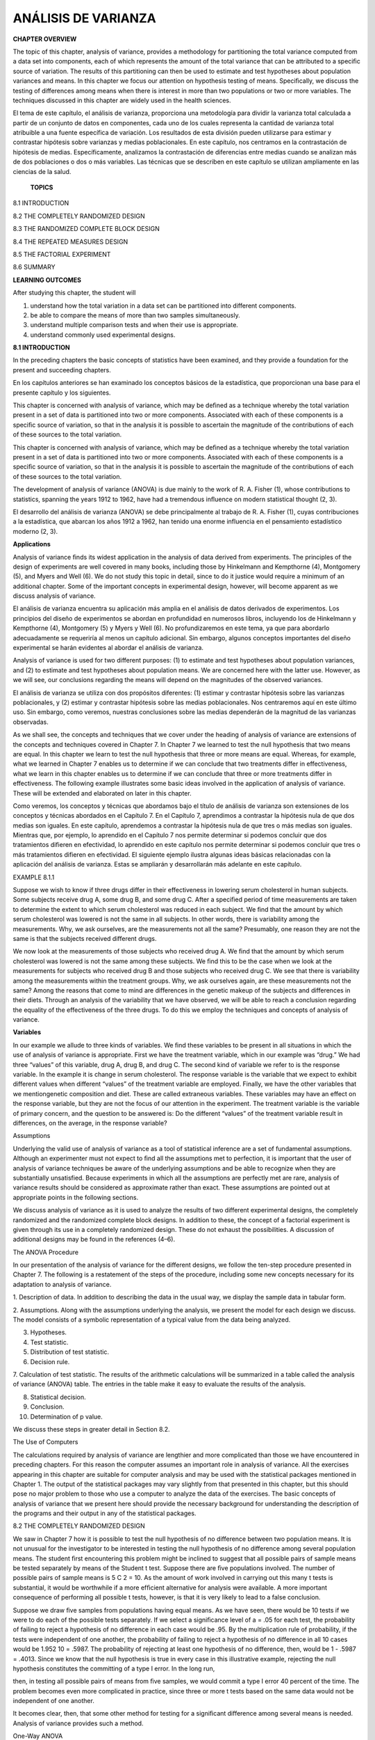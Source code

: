 ANÁLISIS DE VARIANZA
====================

**CHAPTER OVERVIEW**

The topic of this chapter, analysis of variance, provides a methodology for partitioning the total variance 
computed from a data set into components, each of which represents the amount of the total variance that can be 
attributed to a speciﬁc source of variation. The results of this partitioning can then be used to estimate and 
test hypotheses about population variances and means. In this chapter we focus our attention on hypothesis 
testing of means. Speciﬁcally, we discuss the testing of differences among means when there is interest in 
more than two populations or two or more variables. The techniques discussed in this chapter are widely used in 
the health sciences.

El tema de este capítulo, el análisis de varianza, proporciona una metodología para dividir la varianza total 
calculada a partir de un conjunto de datos en componentes, cada uno de los cuales representa la cantidad de 
varianza total atribuible a una fuente específica de variación. Los resultados de esta división pueden 
utilizarse para estimar y contrastar hipótesis sobre varianzas y medias poblacionales. En este capítulo, nos 
centramos en la contrastación de hipótesis de medias. Específicamente, analizamos la contrastación de 
diferencias entre medias cuando se analizan más de dos poblaciones o dos o más variables. Las técnicas que se 
describen en este capítulo se utilizan ampliamente en las ciencias de la salud.

 **TOPICS**

8.1 INTRODUCTION

8.2 THE COMPLETELY RANDOMIZED DESIGN

8.3 THE RANDOMIZED COMPLETE BLOCK DESIGN

8.4 THE REPEATED MEASURES DESIGN

8.5 THE FACTORIAL EXPERIMENT

8.6 SUMMARY

**LEARNING OUTCOMES**

After studying this chapter, the student will

1. understand how the total variation in a data set can be partitioned into different components.

2. be able to compare the means of more than two samples simultaneously.

3. understand multiple comparison tests and when their use is appropriate.

4. understand commonly used experimental designs.

**8.1 INTRODUCTION**

In the preceding chapters the basic concepts of statistics have been examined, and they provide a foundation 
for the present and succeeding chapters.

En los capítulos anteriores se han examinado los conceptos básicos de la estadística, que proporcionan una base 
para el presente capítulo y los siguientes.

This chapter is concerned with analysis of variance, which may be deﬁned as a technique whereby the total 
variation present in a set of data is partitioned into two or more components. Associated with each of these 
components is a speciﬁc source of variation, so that in the analysis it is possible to ascertain the magnitude 
of the contributions of each of these sources to the total variation.

This chapter is concerned with analysis of variance, which may be deﬁned as a technique whereby the total 
variation present in a set of data is partitioned into two or more components. Associated with each of these 
components is a speciﬁc source of variation, so that in the analysis it is possible to ascertain the magnitude 
of the contributions of each of these sources to the total variation.


The development of analysis of variance 
(ANOVA) is due mainly to the work of R. A. Fisher (1), 
whose contributions to statistics, spanning the years 1912 to 1962, have had a tremendous inﬂuence on modern 
statistical thought (2, 3).

El desarrollo del análisis de varianza (ANOVA) se debe principalmente al trabajo de R. A. Fisher (1), cuyas 
contribuciones a la estadística, que abarcan los años 1912 a 1962, han tenido una enorme influencia en el 
pensamiento estadístico moderno (2, 3).

**Applications**

Analysis of variance ﬁnds its widest application in the analysis of data derived from experiments. The 
principles of the design of experiments are well covered in many books, including those by Hinkelmann and 
Kempthorne (4), Montgomery (5), and Myers and Well (6). We do not study this topic in detail, since to do it 
justice would require a minimum of an additional chapter. Some of the important concepts in experimental 
design, however, will become apparent as we discuss analysis of variance.

El análisis de varianza encuentra su aplicación más amplia en el análisis de datos derivados de experimentos. 
Los principios del diseño de experimentos se abordan en profundidad en numerosos libros, incluyendo los de 
Hinkelmann y Kempthorne (4), Montgomery (5) y Myers y Well (6). No profundizaremos en este tema, ya que para 
abordarlo adecuadamente se requeriría al menos un capítulo adicional. Sin embargo, algunos conceptos 
importantes del diseño experimental se harán evidentes al abordar el análisis de varianza.

Analysis of variance is used for two different purposes: (1) to estimate and test hypotheses about population 
variances, and (2) to estimate and test hypotheses about population means. We are concerned here with the 
latter use. However, as we will see, our conclusions regarding the means will depend on the magnitudes of the 
observed variances.

El análisis de varianza se utiliza con dos propósitos diferentes: (1) estimar y contrastar hipótesis sobre las 
varianzas poblacionales, y (2) estimar y contrastar hipótesis sobre las medias poblacionales. Nos centraremos 
aquí en este último uso. Sin embargo, como veremos, nuestras conclusiones sobre las medias dependerán de la 
magnitud de las varianzas observadas.

As we shall see, the concepts and techniques that we cover under the heading of analysis of variance are 
extensions of the concepts and techniques covered in Chapter 7. In Chapter 7 we learned to test the null 
hypothesis that two means are equal. In this chapter we learn to test the null hypothesis that three or more 
means are equal. Whereas, for example, what we learned in Chapter 7 enables us to determine if we can conclude 
that two treatments differ in effectiveness, what we learn in this chapter enables us to determine if we can 
conclude that three or more treatments differ in effectiveness. The following example illustrates some basic 
ideas involved in the application of analysis of variance. These will be extended and elaborated on later in 
this chapter.

Como veremos, los conceptos y técnicas que abordamos bajo el título de análisis de varianza son extensiones de 
los conceptos y técnicas abordados en el Capítulo 7. En el Capítulo 7, aprendimos a contrastar la hipótesis 
nula de que dos medias son iguales. En este capítulo, aprendemos a contrastar la hipótesis nula de que tres o 
más medias son iguales. Mientras que, por ejemplo, lo aprendido en el Capítulo 7 nos permite determinar si 
podemos concluir que dos tratamientos difieren en efectividad, lo aprendido en este capítulo nos permite 
determinar si podemos concluir que tres o más tratamientos difieren en efectividad. El siguiente ejemplo 
ilustra algunas ideas básicas relacionadas con la aplicación del análisis de varianza. Estas se ampliarán y 
desarrollarán más adelante en este capítulo.

EXAMPLE 8.1.1 

Suppose we wish to know if three drugs differ in 
their effectiveness in lowering serum 
cholesterol in human subjects. Some subjects receive drug A, some drug B, and some drug C. After a speciﬁed 
period of time measurements are taken to determine the extent to which serum cholesterol was reduced in each 
subject. We ﬁnd that the amount by which serum cholesterol was lowered is not the same in all subjects. In 
other words, there is variability among the measurements. Why, we ask ourselves, are the measurements not all 
the same? Presumably, one reason they are not the same is that the subjects received different drugs. 

We now 
look at the measurements of those subjects who received drug A. We ﬁnd that the amount by which serum 
cholesterol was lowered is not the same among these subjects. We ﬁnd this to be the case when we look at the 
measurements for subjects who received drug B and those subjects who received drug C. We see that there
is variability among the measurements within the treatment groups. Why, we ask ourselves again, are these 
measurements not the same? Among the reasons that come to mind are differences in the genetic makeup of the 
subjects and differences in their diets. Through an analysis of the variability that we have observed, we will 
be able to reach a conclusion regarding the equality of the effectiveness of the three drugs. To do this we 
employ the techniques and concepts of analysis of variance. 

**Variables**

In our example we allude to three kinds of variables. We ﬁnd these variables to be present in all situations 
in which the use of analysis of variance is appropriate. First we have the treatment variable, which in our 
example was “drug.” We had three “values” of this variable, drug A, drug B, and drug C. The second kind of 
variable we refer to is the response variable. In the example it is change in serum cholesterol. The response 
variable is the variable that we expect to exhibit different values when different “values” of the treatment 
variable are employed. Finally, we have the other variables that we mentiongenetic composition and diet. These 
are called extraneous variables. These variables may have an effect on the response variable, but they are not 
the focus of our attention in the experiment. The treatment variable is the variable of primary concern, and 
the question to be answered is: Do the different “values” of the treatment variable result in differences, on 
the average, in the response variable?

Assumptions

Underlying the valid use of analysis of variance as a tool of statistical inference are a set of fundamental 
assumptions. Although an experimenter must not expect to ﬁnd all the assumptions met to perfection, it is 
important that the user of analysis of variance techniques be aware of the underlying assumptions and be able 
to recognize when they are substantially unsatisfied. Because experiments in which all the assumptions are 
perfectly met are rare, analysis of variance results should be considered as approximate rather than exact. 
These assumptions are pointed out at appropriate points in the following sections.

We discuss analysis of variance as it is used to analyze the results of two different experimental designs, the 
completely randomized and the randomized complete block designs. In addition to these, the concept of a 
factorial experiment is given through its use in a completely randomized design. These do not exhaust the 
possibilities. A discussion of additional designs may be found in the references (4–6).

The ANOVA Procedure

In our presentation of the analysis of variance for the different designs, we follow the ten-step procedure 
presented in Chapter 7. The following is a restatement of the steps of the procedure, including some new 
concepts necessary for its adaptation to analysis of variance.

1. Description of data. In addition to describing the data in the usual way, we display the sample data in 
tabular form.

2. Assumptions. Along with the assumptions underlying the analysis, we present the model for each design we 
discuss. The model consists of a symbolic representation of a typical value from the data being analyzed.

3. Hypotheses.

4. Test statistic.

5. Distribution of test statistic.

6. Decision rule.

7. Calculation of test statistic. The results of the arithmetic calculations will be summarized in a table 
called the analysis of variance (ANOVA) table. The entries in the table make it easy to evaluate the results of 
the analysis.

8. Statistical decision.

9. Conclusion.

10. Determination of p value.

We discuss these steps in greater detail in Section 8.2.

The Use of Computers

The calculations required by analysis of variance are lengthier and more complicated than those we have 
encountered in preceding chapters. For this reason the computer assumes an important role in analysis of 
variance. All the exercises appearing in this chapter are suitable for computer analysis and may be used with 
the statistical packages mentioned in Chapter 1. The output of the statistical packages may vary slightly from 
that presented in this chapter, but this should pose no major problem to those who use a computer to analyze 
the data of the exercises. The basic concepts of analysis of variance that we present here should provide the 
necessary background for understanding the description of the programs and their output in any of the 
statistical packages.

8.2 THE COMPLETELY RANDOMIZED DESIGN

We saw in Chapter 7 how it is possible to test the null hypothesis of no difference between two population 
means. It is not unusual for the investigator to be interested in testing the null hypothesis of no difference 
among several population means. The student ﬁrst encountering this problem might be inclined to suggest that 
all possible pairs of sample means be tested separately by means of the Student t test. Suppose there are ﬁve 
populations involved. The number of possible pairs of sample means is 5 C 2 = 10. As the amount of work 
involved in carrying out this many t tests is substantial, it would be worthwhile if a more efﬁcient 
alternative for analysis were available. A more important consequence of performing all possible t tests, 
however, is that it is very likely to lead to a false conclusion.

Suppose we draw ﬁve samples from populations having equal means. As we have seen, there would be 10 tests if 
we were to do each of the possible tests separately. If we select a signiﬁcance level of a = .05 for each 
test, the probability of failing to reject a hypothesis of no difference in each case would be .95. By the 
multiplication rule of probability, if the tests were independent of one another, the probability of failing to 
reject a hypothesis of no difference in all 10 cases would be 1.952 10 = .5987. The probability of rejecting at 
least one hypothesis of no difference, then, would be 1 - .5987 = .4013. Since we know that the null hypothesis 
is true in every case in this illustrative example, rejecting the null hypothesis constitutes the committing of 
a type I error. In the long run,

then, in testing all possible pairs of means from ﬁve samples, we would commit a type I error 40 percent of 
the time. The problem becomes even more complicated in practice, since three or more t tests based on the same 
data would not be independent of one another.

It becomes clear, then, that some other method for testing for a signiﬁcant difference among several means is 
needed. Analysis of variance provides such a method.

One-Way ANOVA

The simplest type of analysis of variance is that known as one-way analysis of variance, in which only one 
source of variation, or factor, is investigated. It is an extension to three or more samples of the t test 
procedure (discussed in Chapter 7) for use with two independent samples. Stated another way, we can say that 
the t test for use with two independent samples is a special case of one-way analysis of variance.

In a typical situation we want to use one-way analysis of variance to test the null hypothesis that three or 
more treatments are equally effective. The necessary experiment is designed in such a way that the treatments 
of interest are assigned completely at random to the subjects or objects on which the measurements to determine 
treatment effectiveness are to be made. For this reason the design is called the completely randomized 
experimental design.

We may randomly allocate subjects to treatments as follows. Suppose we have 16 subjects available to 
participate in an experiment in which we wish to compare four drugs. We number the subjects from 01 through 16. 
We then go to a table of random numbers and select 16 consecutive, unduplicated numbers between 01 and 16. To 
illustrate, let us use Appendix Table A and a random starting point that, say, is at the intersection of Row 4 
and Columns 11 and 12. The two-digit number at this intersection is 98. The succeeding (moving downward) 16 
consecutive two-digit numbers between 01 and 16 are 16, 09, 06, 15, 14, 11, 02, 04, 10, 07, 05, 13, 03, 12, 01, 
and 08. We allocate subjects 16, 09, 06, and 15 to drug A; subjects 14, 11, 02, and 04 to drug B; subjects 10, 
07, 05, and 13 to drug C; and subjects 03, 12, 01, and 08 to drug D. We emphasize that the number of subjects 
in each treatment group does not have to be the same. Figure 8.2.1 illustrates the scheme of random allocation.

design is the appropriate design, we may proceed with the hypothesis testing steps. We discuss these in detail 
ﬁrst, and follow with an example.

1. Description of data. The measurements (or observations) resulting from a completely randomized experimental 
design, along with the means and totals that can be computed from them, may be displayed for convenience as in 
Table 8.2.1. The symbols used in Table 8.2.1 are deﬁned as follows:

x ij = the ith observation resulting from the j th treatment (there are a total of k treatments)

i = 1, 2, Á , n j ,

j = 1, 2, Á , k

nj  T . j = a x ij = total of the j th treatment i=1

T . j

x . j =

= mean of the j th treatment

nj 

k k nj  T .. = a T . j = a a x ij = total of all observations j=1 j=1 i=1

k T .. x .. = N = a nj  , N j=1

2. Assumptions. Before stating the assumptions, let us specify the model for the experiment described here.

The Model As already noted, a model is a symbolic representation of a typical value of a data set. To write 
down the model for the completely randomized experimental design, let us begin by identifying a typical value 
from the set of data represented by the sample displayed in Table 8.2.1. We use the symbol x ij to represent 
this typical value.

The one-way analysis of variance model may be written as follows:

x ij = m + t j + Pij ;

(8.2.1)

i = 1, 2, Á , n j ,

j = 1, 2, Á , k

The terms in this model are deﬁned as follows:

1. m represents the mean of all the k population means and is called the grand mean.

2. t j represents the difference between the mean of the jth population and the grand mean and is called the 
treatment effect.

3. P ij represents the amount by which an individual measurement differs from the mean of the population to 
which it belongs and is called the error term.

Components of the Model

By looking at our model we can see that a typical observation from the total set of data under study is 
composed of (1) the grand mean, (2) a treatment effect, and (3) an error term representing the deviation of the 
observation from its group mean.

In most situations we are interested only in the k treatments represented in our experiment. Any inferences 
that we make apply only to these treatments. We do not wish to extend our inference to any larger collection of 
treatments. When we place such a restriction on our inference goals, we refer to our model as the fixed-effects 
model, or model 1. The discussion in this book is limited to this model.

Assumptions of the Model follows:

The assumptions for the ﬁxed-effects model are as

(a) The k sets of observed data constitute k independent random samples from the respective populations.

(b) Each of the populations from which the samples come is normally distributed with mean m j and variance sj 2 
.

(c) Each of the populations has the same variance. That is, s 1 2 = s 2 2 = . . . = s k 2 = s2 

(d) The t j are unknown constants and gt j = 0 since the sum of all deviations of the m j from their mean, m, 
is zero.

the common variance.

(e) The P ij have a mean of 0, since the mean of x ij is m j .

(f) The P ij have a variance equal to the variance of the x ij , since the P ij and x ij differ only by a 
constant; that is, the error variance is equal to s2 , the common variance speciﬁed in assumption c.

(g) The P ij are normally (and independently) distributed.

3. Hypotheses. We test the null hypothesis that all population or treatment means are equal against the 
alternative that the members of at least one pair are not equal. We may state the hypotheses formally as 
follows:

H 0 :m 1 = m 2 = . . . = mk 

H A :not all m j are equal

If the population means are equal, each treatment effect is equal to zero, so that, alternatively, the 
hypotheses may be stated as

H 0 :t j = 0,

j = 1, 2, Á , k

H A :not all t j = 0

If H 0 is true and the assumptions of equal variances and normally distributed populations are met, a picture 
of the populations will look like Figure 8.2.2. When H 0 is true the population means are all equal, and the 
populations are centered at the same point (the common mean) on the horizontal axis. If the populations are all 
normally distributed with equal variances the distributions will be identical, so that in drawing their 
pictures each is superimposed on each of the others, and a single picture sufﬁciently represents them all.

When H 0 is false it may be false because one of the population means is different from the others, which are 
all equal. Or, perhaps, all the population means are different. These are only two of the possibilities when H 
0 is false. There are many other possible combinations of equal and unequal means. Figure 8.2.3 shows a picture 
of the populations when the assumptions are met, but H 0 is false because no two population means are equal.

4. Test statistic. The test statistic for one-way analysis of variance is a computed variance ratio, which we 
designate by V.R. as we did in Chapter 7. The two variances

from which V.R. is calculated are themselves computed from the sample data. The methods by which they are 
calculated will be given in the discussion that follows.

5. Distribution of test statistic. As discussed in Section 7.8, V.R. is distributed as the F distribution when 
H 0 is true and the assumptions are met.

6. Decision rule. In general, the decision rule is: reject the null hypothesis if the computed value of V.R. is 
equal to or greater than the critical value of F for the chosen a level.

7. Calculation of test statistic. We have deﬁned analysis of variance as a process whereby the total variation 
present in a set of data is partitioned into components that are attributable to different sources. The term 
variation used in this context refers to the sum of squared deviations of observations from their mean, or sum 
of squares for short.

The initial computations performed in one-way ANOVA consist of the partitioning of the total variation present 
in the observed data into its basic components, each of which is attributable to an identiﬁable source.

Those who use a computer for calculations may wish to skip the following discussion of the computations 
involved in obtaining the test statistic.

The Total Sum of Squares

Before we can do any partitioning, we must ﬁrst obtain the total sum of squares. The total sum of squares is 
the sum of the squares of the deviations of individual observations from the mean of all the observations taken 
together. This total sum of squares is deﬁned as

k nj  SST = a a j=1 i=1

1x ij - x .. 2 2

(8.2.2)

where g n i=1 j tells us to sum the squared deviations for each treatment group, and gk j=1  n j tells us to 
add the k group totals obtained by applying g i=1 . The reader will recognize Equation 8.2.2 as the numerator 
of the variance that may be computed from the complete set of observations taken together.

The Within Groups Sum of Squares

Now let us show how to compute the ﬁrst of the two components of the total sum of squares.

The ﬁrst step in the computation calls for performing certain calculations within each group. These 
calculations involve computing within each group the sum of the squared deviations of the individual 
observations from their mean. When these calculations have been performed within each group, we obtain the sum 
of the individual group results. This component of variation is called the within groups sum of squares and may 
be designated SSW. This quantity is sometimes referred to as the residual or error sum of squares. The 
expression for these calculations is written as follows:

k nj  SSW = a a 1x ij - x . j 2

The Among Groups Sum of Squares

To obtain the second component of the total sum of squares, we compute for each group the squared deviation of 
the group mean from the grand mean and multiply the result by the size of the group. Finally, we add these 
results over all groups. This quantity is a measure of the variation among groups and is referred to as the sum 
of squares among groups or SSA. The formula for calculating this quantity is as follows:

k SSA = a n j 1x . j - x .. 2 2 j=1

(8.2.4)

In summary, then, we have found that the total sum of squares is equal to the sum of the among and the within 
sum of squares. We express this relationship as follows:

SST = SSA + SSW

From the sums of squares that we have now learned to compute, it is possible to obtain two estimates of the 
common population variance, s2 . It can be shown that when the assumptions are met and the population means are 
all equal, both the among sum of squares and the within sum of squares, when divided by their respective 
degrees of freedom, yield independent and unbiased estimates of s2 .

The First Estimate of S2 

Within any sample,

nj  1x - x . j 2 2 a i=1 nj ij - 1

provides an unbiased estimate of the true variance of the population from which the sample came. Under the 
assumption that the population variances are all equal, we may pool the k estimates to obtain

k nj  1x j ij - x . j 2 2 aa j=1 i=1 MSW = k a 1n - 12 j=1

(8.2.5)

This is our ﬁrst estimate of s 2 and may be called the within groups variance, since it is the within groups 
sum of squares of Equation 8.2.3 divided by the appropriate degrees of freedom. The student will recognize this 
as an extension to k samples of the pooling of variances procedure encountered in Chapters 6 and 7 when the 
variances from two samples were pooled in order to use the t distribution. The quantity in Equation 8.2.5 is 
customarily referred to as the within groups mean square rather than the within groups variance.

The within groups mean square is a valid estimate of s 2 only if the population variances are equal. It is not 
necessary, however, for H 0 to be true in order for the within groups mean square to be a valid estimate of s2 
; that is, the within groups mean square estimates s 2 regardless of whether H 0 is true or false, as long as 
the population variances are equal.

The second estimate of s 2 2 may be obtained from the familiar formula for the variance of sample means, s x 2 
= s >n. If we solve this equation for s2 , the variance of the population from which the samples were drawn, we 
have

The Second Estimate of S2 

s 2 = nsx 2 

(8.2.6)

An unbiased estimate of s x 2 computed from sample data is provided by

k 1x . j - x .. 2 2 a j=1 k - 1

If we substitute this quantity into Equation 8.2.6, we obtain the desired estimate of s2 ,

k n a 1x . j - x .. 2 2 j=1 MSA = k - 1

(8.2.7)

The reader will recognize the numerator of Equation 8.2.7 as the among groups sum of squares for the special 
case when all sample sizes are equal. This sum of squares when divided by the associated degrees of freedom k - 
1 is referred to as the among groups mean square.

When the sample sizes are not all equal, an estimate of s 2 based on the variability among sample means is 
provided by

k 2 a n j 1x . j - x .. 2 j=1 MSA = k - 1

(8.2.8)

If, indeed, the null hypothesis is true we would expect these two estimates of s2  to be fairly close in 
magnitude. If the null hypothesis is false, that is, if all population means are not equal, we would expect the 
among groups mean square, which is computed by using the squared deviations of the sample means from the 
overall mean, to be larger than the within groups mean square.

In order to understand analysis of variance we must realize that the among groups mean square provides a valid 
estimate of s 2 when the assumption of equal population

variances is met and when H 0 is true. Both conditions, a true null hypothesis and equal population variances, 
must be met in order for the among groups mean square to be a valid estimate of s2 .

The Variance Ratio

What we need to do now is to compare these two estimates of s2 , and we do this by computing the following 
variance ratio, which is the desired test statistic:

among groups mean square V.R. = within groups means square

If the two estimates are about equal, V.R. will be close to 1. A ratio close to 1 tends to support the 
hypothesis of equal population means. If, on the other hand, the among groups mean square is considerably 
larger than the within groups mean square, V.R. will be considerably greater than 1. A value of V.R. 
sufﬁciently greater than 1 will cast doubt on the hypothesis of equal population means.

We know that because of the vagaries of sampling, even when the null hypothesis is true, it is unlikely that 
the among and within groups mean squares will be equal. We must decide, then, how big the observed difference 
has to be before we can conclude that the difference is due to something other than sampling ﬂuctuation. In 
other words, how large a value of V.R. is required for us to be willing to conclude that the observed 
difference between our two estimates of s 2 is not the result of chance alone?

The F Test

To answer the question just posed, we must consider the sampling distribution of the ratio of two sample 
variances. In Chapter 6 we learned that the quantity 1s 1 2 >s 1 2 2>1s 2 2 >s 2 2 2 follows a distribution 
known as the F distribution when the sample variances are computed from random and independently drawn samples 
from normal populations. The F distribution, introduced by R. A. Fisher in the early 1920s, has become one of 
the most widely used distributions in modern statistics. We have already become acquainted with its use in 
constructing conﬁdence intervals for, and testing hypotheses about, population variances. In this chapter, we 
will see that it is the distribution fundamental to analysis of variance. For this reason the ratio that we 
designate V.R. is frequently referred to as F, and the testing procedure is frequently called the F test. It is 
of interest to note that the F distribution is the ratio of two Chi-square distributions.

In Chapter 7 we learned that when the population variances are the same, they cancel in the expression 1s 1 2 
>s 1 2 2>1s 2 2 >s 2 2 2, leaving s1 2 >s 2 2 , which is itself distributed as F. The F distribution is really 
a family of distributions, and the particular F distribution we use in a given situation depends on the number 
of degrees of freedom associated with the sample variance in the numerator (numerator degrees of freedom) and 
the number of degrees of freedom associated with the sample variance in the denominator (denominator degrees of 
freedom).

Once the appropriate F distribution has been determined, the size of the observed V.R. that will cause 
rejection of the hypothesis of equal population variances depends on the signiﬁcance level chosen. The 
signiﬁcance level chosen determines the critical value of F, the value that separates the nonrejection region 
from the rejection region.

As we have seen, we compute V.R. in situations of this type by placing the among groups mean square in the 
numerator and the within groups mean square in the denominator, so that the numerator degrees of freedom is 
equal to 1k - 12, the number of groups minus 1, and the denominator degrees of freedom value is equal to

k a j=1

k 1n j - 12 = a a n j b - k = N - k j=1

The ANOVA Table The calculations that we perform may be summarized and displayed in a table such as Table 
8.2.2, which is called the ANOVA table.

8. Statistical decision. To reach a decision we must compare our computed V.R. with the critical value of F, 
which we obtain by entering Appendix Table G with k - 1 numerator degrees of freedom and N - k denominator 
degrees of freedom.

If the computed V.R. is equal to or greater than the critical value of F, we reject the null hypothesis. If the 
computed value of V.R. is smaller than the critical value of F, we do not reject the null hypothesis.

Explaining a Rejected Null Hypothesis

There are two possible explanations for a rejected null hypothesis. If the null hypothesis is true, that is, if 
the two sample variances are estimates of a common variance, we know that the probability of getting a value of 
V.R. as large as or larger than the critical F is equal to our chosen level of signiﬁcance. When we reject H 0 
we may, if we wish, conclude that the null hypothesis is true and assume that because of chance we got a set of 
data that gave rise to a rare event. On the other hand, we may prefer to take the position that our large 
computed V.R. value does not represent a rare event brought about by chance but, instead, reﬂects the fact 
that something other than chance is operative. This other something we conclude to be a false null hypothesis.

It is this latter explanation that we usually give for computed values of V.R. that exceed the critical value 
of F. In other words, if the computed value of V.R. is greater than the critical value of F, we reject the null 
hypothesis.

It will be recalled that the original hypothesis we set out to test was

H0 :m 1 = m 2 = Á = mk 

Does rejection of the hypothesis about variances imply a rejection of the hypothesis of equal population means? 
The answer is yes. A large value of V.R. resulted from the fact that the among groups mean square was 
considerably larger than the within groups mean square. Since the among groups mean square is based on the 
dispersion of the sample means about their mean (called the grand mean), this quantity will be large when there 
is a large discrepancy among the sizes of the sample means. Because of this, then, a signiﬁcant value of V.R. 
tells us to reject the null hypothesis that all population means are equal.

9. Conclusion. When we reject H0 , we conclude that not all population means are equal. When we fail to reject 
H0 , we conclude that the population means may all be equal.

10. Determination of p value.

EXAMPLE 8.2.1

Game meats, including those from white-tailed deer and eastern gray squirrels, are used as food by families, 
hunters, and other individuals for health, cultural, or personal reasons. A study by David Holben (A-1) 
assessed the selenium content of meat from free-roaming white-tailed deer (venison) and gray squirrel 
(squirrel) obtained from a low selenium region of the United States. These selenium content values were also 
compared to those of beef produced within and outside the same region. We want to know if the selenium levels 
are different in the four meat groups.

3. Hypotheses.

H 0 : m 1 = m 2 = m 3 = m 4 (On average the four meats have the same selenium content.)

HA : Not all m’s are equal (At least one meat yields an average selenium content different from the average 
selenium content of at least one other meat.)

4. Test statistic. The test statistic is V.R. = MSA>MSW.

5. Distribution of test statistic. If H 0 is true and the assumptions are met, the V.R. follows the F 
distribution with 4 - 1 = 3 numerator degrees of freedom and 144 - 4 = 140 denominator degrees of freedom.

6. Decision rule. Suppose we let a = .01. The critical value of F from Appendix Table G is 6 3.95. The decision 
rule, then, is reject H 0 if the computed V.R. statistic is equal to or greater than 3.95.

7. Calculation of test statistic. By Equation 8.2.2 we compute

SST = 58009.05560

By Equation 8.2.4 we compute

SSA = 21261.82886

SSW = 58009.05560 - 21261.82886 = 36747.22674

The results of our calculations are displayed in Table 8.2.4.

8. Statistical decision. Since our computed F of 27.00 is greater than 3.95 we reject H0 .

9. Conclusion. Since we reject H0 , we conclude that the alternative hypothesis is true. That is, we conclude 
that the four meat types do not all have the same average selenium content.

10. p value. Since 27.00 7 3.95, p 6 .01 for this test.

!

A Word of Caution

The completely randomized design is simple and, therefore, widely used. It should be used, however, only when 
the units receiving the treatments are homogeneous. If the experimental units are not homogeneous, the 
researcher should consider an alternative design such as one of those to be discussed later in this chapter.

In our illustrative example the treatments are treatments in the usual sense of the word. This is not always 
the case, however, as the term “treatment” as used in experimental design is quite general. We might, for 
example, wish to study the response to the

same treatment (in the usual sense of the word) of several breeds of animals. We would, however, refer to the 
breed of animal as the “treatment.”

We must also point out that, although the techniques of analysis of variance are more often applied to data 
resulting from controlled experiments, the techniques also may be used to analyze data collected by a survey, 
provided that the underlying assumptions are reasonably well met.

Computer Analysis

Figure 8.2.5 shows the computer procedure and output for Example 8.2.1 provided by a one-way analysis of 
variance program found in the MINITAB package. The data were entered into Columns 1 through 4. When you compare 
the ANOVA table on this printout with the one given in Table 8.2.4, you see that the printout uses the label 
“factor” instead of “among samples.” The different treatments are referred to on the printout as levels. Thus 
level 1 = treatment 1, level 2 = treatment 2, and so on. The printout gives the four sample means and standard 
deviations as well as

the pooled standard deviation. This last quantity is equal to the square root of the error mean square shown in 
the ANOVA table. Finally, the computer output gives graphic representations of the 95 percent conﬁdence 
intervals for the mean of each of the four populations represented by the sample data.

Figure 8.2.6 contains a partial SAS ® printout resulting from analysis of the data of Example 8.2.1 through use 
of the SAS ® statement PROC ANOVA. SAS ® computes some additional quantities as shown in the output. R-Square = 
SSA>SST. This quantity tells us what proportion of the total variability present in the observations is 
accounted for by differences in response to the treatments. C.V. = 100 (root MSE/selen mean). Root MSE is the 
square root of MSW, and selen mean is the mean of the 18 observations.

Note that the test statistic V.R. is labeled differently by different statistical software programs. MINITAB, 
for example, uses F rather than V.R. SAS ® uses the label F Value.

A useful device for displaying important characteristics of a set of data analyzed by one-way analysis of 
variance is a graph consisting of side-by-side boxplots. For each sample a boxplot is constructed using the 
method described in Chapter 2. Figure 8.2.7 shows the side-by-side boxplots for Example 8.2.1. Note that in 
Figure 8.2.7 the variable of interest is represented by the vertical axis rather than the horizontal axis.

Alternatives If the data available for analysis do not meet the assumptions for one-way analysis of variance as 
discussed here, one may wish to consider the use of the Kruskal-Wallis procedure, a nonparametric technique 
discussed in Chapter 13.

Testing for Signiﬁcant Differences Between Individual Pairs of Means When the analysis of variance leads to a 
rejection of the null hypothesis of no difference among population means, the question naturally arises 
regarding just which pairs of means are different. In fact, the desire, more often than not, is to carry

out a signiﬁcance test on each and every pair of treatment means. For instance, in Example 8.2.1, where there 
are four treatments, we may wish to know, after rejecting H 0 : m 1 = m 2 = m 3 = m4 , which of the six 
possible individual hypotheses should be rejected. The experimenter, however, must exercise caution in testing 
for signiﬁcant differences between individual means and must always make certain that the procedure is valid. 
The critical issue in the procedure is the level of signiﬁcance. Although the probability, a, of rejecting a 
true null hypothesis for the test as a whole is made small, the probability of rejecting at least one true 
hypothesis when several pairs of means are tested is, as we have seen, greater than a. There are several 
multiple comparison procedures commonly used in practice. Below we illustrate two popular procedures, namely 
Tukey’s HSD test and Bonferroni’s method. The interested student is referred to the books by Hsu (7) and 
Westfall et al. (8) for additional techniques.

Tukey’s HSD Test

Over the years several procedures for making multiple comparisons have been suggested. A multiple comparison 
procedure developed by Tukey (9) is frequently used for testing the null hypothesis that all possible pairs of 
treatment means are equal when the samples are all of the same size. When this test is employed we select an 
overall signiﬁcance level of a. The probability is a, then, that one or more of the null hypotheses is false.

Tukey’s test, which is usually referred to as the HSD (honestly signiﬁcant difference) test, makes use of a 
single value against which all differences are compared. This value, called the HSD, is given by

HSD = qa,k,N-k 

A

MSE

(8.2.9)

n

where a is the chosen level of signiﬁcance, k is the number of means in the experiment, N is the total number 
of observations in the experiment, n is the number of observations in a treatment, MSE is the error or within 
mean square from the ANOVA table, and q is obtained by entering Appendix Table H with a, k, and N - k.

The statistic q, tabulated in Appendix Table H, is known as the studentized range statistic. It is deﬁned as 
the difference between the largest and smallest treatment means from an ANOVA (that is, it is the range of the 
treatment means) divided by the error mean square over n, the number of observations in a treatment. The 
studentized range is discussed in detail by Winer (10).

All possible differences between pairs of means are computed, and any difference that yields an absolute value 
that exceeds HSD is declared significant.

Tukey’s Test for Unequal Sample Sizes

When the samples are not all the same size, as is the case in Example 8.2.1, Tukey’s HSD test given by Equation 
8.2.9 is not applicable. Tukey himself (9) and Kramer (11), however, have extended the Tukey procedure to the 
case where the sample sizes are different. Their procedure, which is sometimes called the Tukey-Kramer method, 
consists of replacing MSE/n in Equation 8.2.9 with 1MSE>2211>n + 1>n j 2, where n i and n j are the sample 
sizes of the two groups to be compared. If i we designate the new quantity by HSD*, we have as the new test 
criterion

HSD* = q a,k,N-k

A

MSE

2

1 1 a + b n i n j

(8.2.10)

Any absolute value of the difference between two sample means that exceeds HSD* is declared signiﬁcant.

Bonferroni’s Method

Another very commonly used multiple comparison test is based on a method developed by C. E. Bonferroni. As with 
Tukey’s method, we desire to maintain an overall significance level of a for the total of all pair-wise tests. 
In the Bonferroni method, we simply divide the desired significance level by the number of individual pairs 
that we are testing. That is, instead of testing at a significance level of a, we test at a significance level 
of a>k, where k is the number of paired comparisons. The sum of all a>k terms cannot, then, possibly exceed our 
stated level of a. For example, if one has three samples, A, B, and C, then there are k = 3 pair-wise 
comparisons. These are m A = mB , m A = mC , and m B = mC . If we choose a significance level of a = .05, then 
we would proceed with the comparisons and use a Bonferroni-corrected significance level of a>3 = .017 
Therefore, our p value must be no greater then .017 in order to reject the null hypothesis and conclude that 
two means differ.

Most computer packages compute values using the Bonferroni method and produce an output similar to the Tukey’s 
HSD or other multiple comparison procedures. In general, these outputs report the actual corrected p value 
using the Bonferroni method. Given the basic relationship that p = a>k, then algebraically we can multiply both 
sides of the equation by k to obtain a = pk. In other words, the total a is simply the sum of all of the pk 
values, and the actual corrected p value is simply the calculated p value multiplied by the number of tests 
that were performed.

EXAMPLE 8.2.2

Let us illustrate the use of the HSD test with the data from Example 8.2.1.

Solution:

The first step is to prepare a table of all possible (ordered) differences between means. The results of this 
step for the present example are displayed in Table 8.2.5.

Suppose we let a = .05. Entering Table H with a = .05, k = 4, and N - k = 140, we ﬁnd that q 6 3.68. The 
actual value is q = 3.667, which can be obtained from SAS® . In Table 8.2.4 we have MSE = 262.4802.

The hypotheses that can be tested, the value of HSD*, and the statistical decision for each test are shown in 
Table 8.2.6.

SAS ® uses Tukey’s procedure to test the hypothesis of no difference between population means for all possible 
pairs of sample means. The output also contains

confidence intervals for the difference between all possible pairs of population means. This SAS output for 
Example 8.2.1 is displayed in Figure 8.2.8.

One may also use SPSS to perform multiple comparisons by a variety of methods, including Tukey’s. The SPSS 
outputs for Tukey’s HSD and Bonferroni’s method for the data for Example 8.2.1 are shown in Figures 8.2.9 and 
8.2.10. The outputs contain an exhaustive comparison of sample means, along with the associated standard 
errors, p values, and 95% conﬁdence intervals.

8.3 THE RANDOMIZED COMPLETE BLOCK DESIGN



